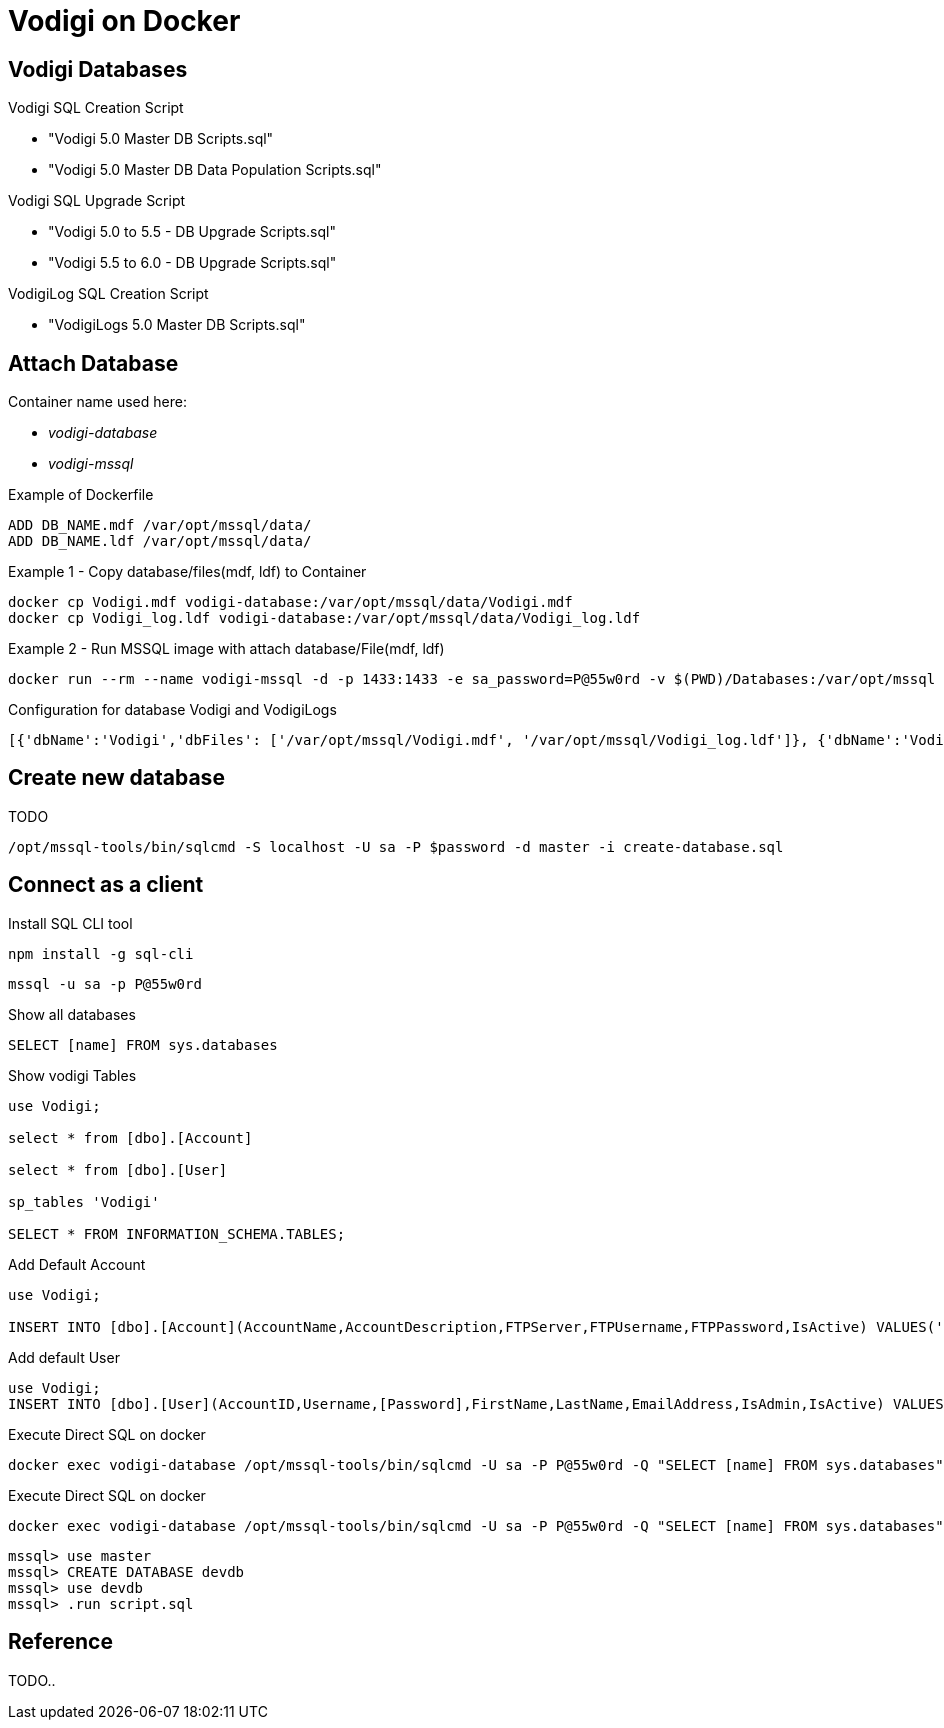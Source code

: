 = Vodigi on Docker


== Vodigi Databases


Vodigi SQL Creation Script

* "Vodigi 5.0 Master DB Scripts.sql"
* "Vodigi 5.0 Master DB Data Population Scripts.sql"


Vodigi SQL Upgrade Script

* "Vodigi 5.0 to 5.5 - DB Upgrade Scripts.sql"
* "Vodigi 5.5 to 6.0 - DB Upgrade Scripts.sql"


VodigiLog SQL Creation Script

* "VodigiLogs 5.0 Master DB Scripts.sql"


== Attach Database

Container name used here:

* __vodigi-database__
* __vodigi-mssql__


.Example of Dockerfile
----
ADD DB_NAME.mdf /var/opt/mssql/data/
ADD DB_NAME.ldf /var/opt/mssql/data/
----


.Example 1 - Copy database/files(mdf, ldf) to Container 
----
docker cp Vodigi.mdf vodigi-database:/var/opt/mssql/data/Vodigi.mdf
docker cp Vodigi_log.ldf vodigi-database:/var/opt/mssql/data/Vodigi_log.ldf
----

.Example 2 - Run MSSQL image with attach database/File(mdf, ldf)
----
docker run --rm --name vodigi-mssql -d -p 1433:1433 -e sa_password=P@55w0rd -v $(PWD)/Databases:/var/opt/mssql -e ACCEPT_EULA=Y -e attach_dbs="[{'dbName':'Vodigi','dbFiles': ['/var/opt/mssql/Vodigi.mdf', '/var/opt/mssql/Vodigi_log.ldf']}]" microsoft/mssql-server-linux:latest
----

.Configuration for database Vodigi and VodigiLogs
----
[{'dbName':'Vodigi','dbFiles': ['/var/opt/mssql/Vodigi.mdf', '/var/opt/mssql/Vodigi_log.ldf']}, {'dbName':'VodigiLogs','dbFiles': ['/var/opt/mssql/VodigiLogs.mdf', '/var/opt/mssql/VodigiLogs_log.ldf']}]
----

== Create new database 

TODO


----
/opt/mssql-tools/bin/sqlcmd -S localhost -U sa -P $password -d master -i create-database.sql
----



== Connect as a client 

.Install SQL CLI tool
----
npm install -g sql-cli
----

----
mssql -u sa -p P@55w0rd
----

.Show all databases
----
SELECT [name] FROM sys.databases
----

.Show vodigi Tables
----
use Vodigi;

select * from [dbo].[Account]

select * from [dbo].[User]

sp_tables 'Vodigi'

SELECT * FROM INFORMATION_SCHEMA.TABLES;
----


.Add Default Account
----
use Vodigi;

INSERT INTO [dbo].[Account](AccountName,AccountDescription,FTPServer,FTPUsername,FTPPassword,IsActive) VALUES('Default Account','Default Account','ftp://111.111.111.11','username','password',1);
----

.Add default User
----
use Vodigi;
INSERT INTO [dbo].[User](AccountID,Username,[Password],FirstName,LastName,EmailAddress,IsAdmin,IsActive) VALUES(1000000,'admin','admin','Administrator','User','admin@example.com',1,1);
----

.Execute Direct SQL on docker 
----
docker exec vodigi-database /opt/mssql-tools/bin/sqlcmd -U sa -P P@55w0rd -Q "SELECT [name] FROM sys.databases"
----


.Execute Direct SQL on docker 
----
docker exec vodigi-database /opt/mssql-tools/bin/sqlcmd -U sa -P P@55w0rd -Q "SELECT [name] FROM sys.databases"
----


----
mssql> use master
mssql> CREATE DATABASE devdb
mssql> use devdb
mssql> .run script.sql
----

== Reference

TODO..
